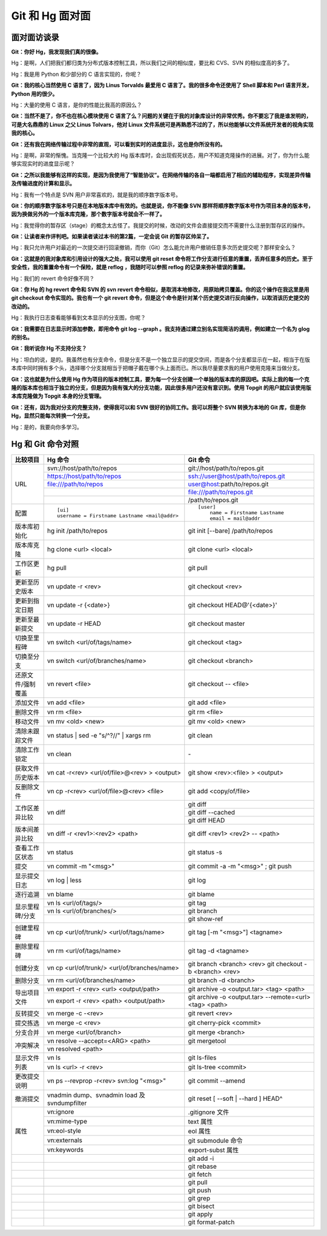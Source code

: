 Git 和 Hg 面对面
*********************

面对面访谈录
============

**Git：你好 Hg，我发现我们真的很像。**

Hg：是啊，人们把我们都归类为分布式版本控制工具，所以我们之间的相似度，要比和 CVS、SVN 的相似度高的多了。

Hg：我是用 Python 和少部分的 C 语言实现的，你呢？

**Git：我的核心当然使用 C 语言了，因为 Linus Torvalds 最爱用 C 语言了。我的很多命令还使用了 Shell 脚本和 Perl 语言开发，Python 用的很少。**

Hg：大量的使用 C 语言，是你的性能比我高的原因么？

**Git：当然不是了，你不也在核心模块使用 C 语言了么？问题的关键在于我的对象库设计的非常优秀。你不要忘了我是谁发明的，可是大名鼎鼎的 Linux 之父 Linus Tolvars，他对 Linux 文件系统可是再熟悉不过的了，所以他能够以文件系统开发者的视角实现我的核心。**

**Git：还有我在网络传输过程中非常的直观，可以看到实时的进度显示，这也是你所没有的。**

Hg：是啊，非常的惭愧。当克隆一个比较大的 Hg 版本库时，会出现假死状态，用户不知道克隆操作的进展。对了，你为什么能够实现实时的进度显示呢？

**Git：之所以我能够有这样的实现，是因为我使用了“智能协议”。在网络传输的各自一端都启用了相应的辅助程序，实现差异传输及传输进度的计算和显示。**

Hg：我有一个特点是 SVN 用户非常喜欢的，就是我的顺序数字版本号。

**Git：你的顺序数字版本号只是在本地版本库中有效的。也就是说，你不能像 SVN 那样将顺序数字版本号作为项目本身的版本号，因为换做另外的一个版本库克隆，那个数字版本号就会不一样了。**

Hg：我觉得你的暂存区（stage）的概念太古怪了。我提交的时候，改动的文件会直接提交而不需要什么注册到暂存区的操作。

**Git：让读者来作评判吧。如果读者读过本书的第2篇，一定会说 Git 的暂存区帅呆了。**

Hg：我只允许用户对最近的一次提交进行回滚撤销，而你（Git）怎么能允许用户撤销任意多次历史提交呢？那样安全么？

**Git：这就是的我对象库和引用设计的强大之处，我可以使用 git reset 命令将工作分支进行任意的重置，丢弃任意多的历史。至于安全性，我的重置命令有一个保险，就是 reflog ，我随时可以参照 reflog 的记录来弥补错误的重置。**

Hg：我们的 revert 命令好像不同？

**Git：你 Hg 的 hg revert 命令和 SVN 的 svn revert 命令相似，是取消本地修改，用原始拷贝覆盖。你的这个操作在我这里是用 git checkout 命令实现的。我也有一个 git revert 命令，但是这个命令是针对某个历史提交进行反向操作，以取消该历史提交的改动的。**

Hg：我执行日志查看能够看到文本显示的分支图，你呢？

**Git：我需要在日志显示时添加参数，即用命令 git log --graph 。我支持通过建立别名实现简洁的调用，例如建立一个名为 glog 的别名。**

**Git：我听说你 Hg 不支持分支？**

Hg：坦白的说，是的。我虽然也有分支命令，但是分支不是一个独立显示的提交空间，而是各个分支都显示在一起，相当于在版本库中同时拥有多个头，选择哪个分支就相当于把帽子戴在哪个头上面而已。所以我尽量要求我的用户使用克隆来当做分支。

**Git：这也就是为什么使用 Hg 作为项目的版本控制工具，要为每一个分支创建一个单独的版本库的原因吧。实际上我的每一个克隆的版本库也相当于独立的分支，但是因为我有强大的分支功能，因此很多用户还没有意识到。使用 Topgit 的用户就应该使用版本库克隆做为 Topgit 本身的分支管理。**

**Git：还有，因为我对分支的完整支持，使得我可以和 SVN 很好的协同工作。我可以将整个 SVN 转换为本地的 Git 库，但是你 Hg，显然只能每次转换一个分支。**

Hg：是的，我要向你多学习。


Hg 和 Git 命令对照
====================

+-----------------------+----------------------------------------------------+------------------------------------------------------------+
| 比较项目              | Hg 命令                                            | Git 命令                                                   |
+=======================+====================================================+============================================================+
| URL                   | svn://host/path/to/repos                           | git://host/path/to/repos.git                               |
|                       +----------------------------------------------------+------------------------------------------------------------+
|                       | https://host/path/to/repos                         | ssh://user@host/path/to/repos.git                          |
|                       +----------------------------------------------------+------------------------------------------------------------+
|                       | file:///path/to/repos                              | user@host:path/to/repos.git                                |
|                       +----------------------------------------------------+------------------------------------------------------------+
|                       |                                                    | file:///path/to/repos.git                                  |
|                       +----------------------------------------------------+------------------------------------------------------------+
|                       |                                                    | /path/to/repos.git                                         |
+-----------------------+----------------------------------------------------+------------------------------------------------------------+
| 配置                  | ::                                                 | ::                                                         |
|                       |                                                    |                                                            |
|                       |   [ui]                                             |   [user]                                                   |
|                       |   username = Firstname Lastname <mail@addr>        |       name = Firstname Lastname                            |
|                       |                                                    |       email = mail@addr                                    |
+-----------------------+----------------------------------------------------+------------------------------------------------------------+
| 版本库初始化          | hg init /path/to/repos                             | git init [--bare] /path/to/repos                           |
+-----------------------+----------------------------------------------------+------------------------------------------------------------+
| 版本库克隆            | hg clone <url> <local>                             | git clone <url> <local>                                    |
+-----------------------+----------------------------------------------------+------------------------------------------------------------+
| 工作区更新            | hg pull                                            | git pull                                                   |
+-----------------------+----------------------------------------------------+------------------------------------------------------------+
| 更新至历史版本        | vn update -r <rev>                                 | git checkout <rev>                                         |
+-----------------------+----------------------------------------------------+------------------------------------------------------------+
| 更新到指定日期        | vn update -r {<date>}                              | git checkout HEAD@'{<date>}'                               |
+-----------------------+----------------------------------------------------+------------------------------------------------------------+
| 更新至最新提交        | vn update -r HEAD                                  | git checkout master                                        |
+-----------------------+----------------------------------------------------+------------------------------------------------------------+
| 切换至里程碑          | vn switch <url/of/tags/name>                       | git checkout <tag>                                         |
+-----------------------+----------------------------------------------------+------------------------------------------------------------+
| 切换至分支            | vn switch <url/of/branches/name>                   | git checkout <branch>                                      |
+-----------------------+----------------------------------------------------+------------------------------------------------------------+
| 还原文件/强制覆盖     | vn revert <file>                                   | git checkout -- <file>                                     |
+-----------------------+----------------------------------------------------+------------------------------------------------------------+
| 添加文件              | vn add <file>                                      | git add <file>                                             |
+-----------------------+----------------------------------------------------+------------------------------------------------------------+
| 删除文件              | vn rm <file>                                       | git rm <file>                                              |
+-----------------------+----------------------------------------------------+------------------------------------------------------------+
| 移动文件              | vn mv <old> <new>                                  | git mv <old> <new>                                         |
+-----------------------+----------------------------------------------------+------------------------------------------------------------+
| 清除未跟踪文件        | vn status | sed -e "s/^?//" | xargs rm             | git clean                                                  |
+-----------------------+----------------------------------------------------+------------------------------------------------------------+
| 清除工作锁定          | vn clean                                           | \-                                                         |
+-----------------------+----------------------------------------------------+------------------------------------------------------------+
| 获取文件历史版本      | vn cat -r<rev> <url/of/file>@<rev> > <output>      | git show <rev>:<file> > <output>                           |
+-----------------------+----------------------------------------------------+------------------------------------------------------------+
| 反删除文件            | vn cp -r<rev> <url/of/file>@<rev> <file>           | git add <copy/of/file>                                     |
+-----------------------+----------------------------------------------------+------------------------------------------------------------+
| 工作区差异比较        | vn diff                                            | git diff                                                   |
|                       |                                                    +------------------------------------------------------------+
|                       |                                                    | git diff --cached                                          |
|                       |                                                    +------------------------------------------------------------+
|                       |                                                    | git diff HEAD                                              |
+-----------------------+----------------------------------------------------+------------------------------------------------------------+
| 版本间差异比较        | vn diff -r <rev1>:<rev2> <path>                    | git diff <rev1> <rev2> -- <path>                           |
+-----------------------+----------------------------------------------------+------------------------------------------------------------+
| 查看工作区状态        | vn status                                          | git status -s                                              |
+-----------------------+----------------------------------------------------+------------------------------------------------------------+
| 提交                  | vn commit -m "<msg>"                               | git commit -a -m "<msg>" ; git push                        |
+-----------------------+----------------------------------------------------+------------------------------------------------------------+
| 显示提交日志          | vn log | less                                      | git log                                                    |
+-----------------------+----------------------------------------------------+------------------------------------------------------------+
| 逐行追溯              | vn blame                                           | git blame                                                  |
+-----------------------+----------------------------------------------------+------------------------------------------------------------+
| 显示里程碑/分支       | vn ls <url/of/tags/>                               | git tag                                                    |
|                       +----------------------------------------------------+------------------------------------------------------------+
|                       | vn ls <url/of/branches/>                           | git branch                                                 |
|                       +----------------------------------------------------+------------------------------------------------------------+
|                       |                                                    | git show-ref                                               |
+-----------------------+----------------------------------------------------+------------------------------------------------------------+
| 创建里程碑            | vn cp <url/of/trunk/> <url/of/tags/name>           | git tag [-m "<msg>"] <tagname>                             |
+-----------------------+----------------------------------------------------+------------------------------------------------------------+
| 删除里程碑            | vn rm <url/of/tags/name>                           | git tag -d <tagname>                                       |
+-----------------------+----------------------------------------------------+------------------------------------------------------------+
| 创建分支              | vn cp <url/of/trunk/> <url/of/branches/name>       | git branch <branch> <rev>                                  |
|                       |                                                    | git checkout -b <branch> <rev>                             |
+-----------------------+----------------------------------------------------+------------------------------------------------------------+
| 删除分支              | vn rm <url/of/branches/name>                       | git branch -d <branch>                                     |
+-----------------------+----------------------------------------------------+------------------------------------------------------------+
| 导出项目文件          | vn export -r <rev> <url> <output/path>             | git archive -o <output.tar> <tag> <path>                   |
|                       +----------------------------------------------------+------------------------------------------------------------+
|                       | vn export -r <rev> <path> <output/path>            | git archive -o <output.tar> --remote=<url> <tag> <path>    |
+-----------------------+----------------------------------------------------+------------------------------------------------------------+
| 反转提交              | vn merge -c -<rev>                                 | git revert <rev>                                           |
+-----------------------+----------------------------------------------------+------------------------------------------------------------+
| 提交拣选              | vn merge -c <rev>                                  | git cherry-pick <commit>                                   |
+-----------------------+----------------------------------------------------+------------------------------------------------------------+
| 分支合并              | vn merge <url/of/branch>                           | git merge <branch>                                         |
+-----------------------+----------------------------------------------------+------------------------------------------------------------+
| 冲突解决              | vn resolve --accept=<ARG> <path>                   | git mergetool                                              |
|                       +----------------------------------------------------+------------------------------------------------------------+
|                       | vn resolved <path>                                 |                                                            |
+-----------------------+----------------------------------------------------+------------------------------------------------------------+
| 显示文件列表          | vn ls                                              | git ls-files                                               |
|                       +----------------------------------------------------+------------------------------------------------------------+
|                       | vn ls <url> -r <rev>                               | git ls-tree <commit>                                       |
+-----------------------+----------------------------------------------------+------------------------------------------------------------+
| 更改提交说明          | vn ps --revprop -r<rev> svn:log "<msg>"            | git commit --amend                                         |
+-----------------------+----------------------------------------------------+------------------------------------------------------------+
| 撤消提交              | vnadmin dump、svnadmin load 及 svndumpfilter       | git reset [ --soft | --hard ] HEAD^                        |
+-----------------------+----------------------------------------------------+------------------------------------------------------------+
| 属性                  | vn:ignore                                          | .gitignore 文件                                            |
|                       +----------------------------------------------------+------------------------------------------------------------+
|                       | vn:mime-type                                       | text 属性                                                  |
|                       +----------------------------------------------------+------------------------------------------------------------+
|                       | vn:eol-style                                       | eol 属性                                                   |
|                       +----------------------------------------------------+------------------------------------------------------------+
|                       | vn:externals                                       | git submodule 命令                                         |
|                       +----------------------------------------------------+------------------------------------------------------------+
|                       | vn:keywords                                        | export-subst 属性                                          |
+-----------------------+----------------------------------------------------+------------------------------------------------------------+
|                       |                                                    | git add -i                                                 |
+-----------------------+----------------------------------------------------+------------------------------------------------------------+
|                       |                                                    | git rebase                                                 |
+-----------------------+----------------------------------------------------+------------------------------------------------------------+
|                       |                                                    | git fetch                                                  |
+-----------------------+----------------------------------------------------+------------------------------------------------------------+
|                       |                                                    | git pull                                                   |
+-----------------------+----------------------------------------------------+------------------------------------------------------------+
|                       |                                                    | git push                                                   |
+-----------------------+----------------------------------------------------+------------------------------------------------------------+
|                       |                                                    | git grep                                                   |
+-----------------------+----------------------------------------------------+------------------------------------------------------------+
|                       |                                                    | git bisect                                                 |
+-----------------------+----------------------------------------------------+------------------------------------------------------------+
|                       |                                                    | git apply                                                  |
+-----------------------+----------------------------------------------------+------------------------------------------------------------+
|                       |                                                    | git format-patch                                           |
+-----------------------+----------------------------------------------------+------------------------------------------------------------+
